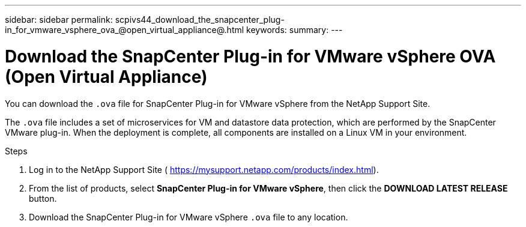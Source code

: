 ---
sidebar: sidebar
permalink: scpivs44_download_the_snapcenter_plug-in_for_vmware_vsphere_ova_@open_virtual_appliance@.html
keywords:
summary:
---

= Download the SnapCenter Plug-in for VMware vSphere OVA (Open Virtual Appliance)
:hardbreaks:
:nofooter:
:icons: font
:linkattrs:
:imagesdir: ./media/

//
// This file was created with NDAC Version 2.0 (August 17, 2020)
//
// 2020-09-09 12:24:20.961059
//

[.lead]
You can download the `.ova` file for SnapCenter Plug-in for VMware vSphere from the NetApp Support Site.

The `.ova` file includes a set of microservices for VM and datastore data protection, which are performed by the SnapCenter VMware plug-in. When the deployment is complete, all components are installed on a Linux VM in your environment.

.Steps

. Log in to the NetApp Support Site ( https://mysupport.netapp.com/products/index.html[https://mysupport.netapp.com/products/index.html^]).
. From the list of products, select *SnapCenter Plug-in for VMware vSphere*, then click the *DOWNLOAD LATEST RELEASE* button.
. Download the SnapCenter Plug-in for VMware vSphere `.ova` file to any location.
